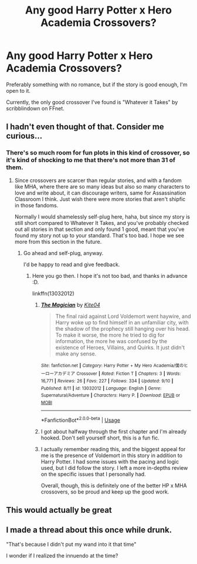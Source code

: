 #+TITLE: Any good Harry Potter x Hero Academia Crossovers?

* Any good Harry Potter x Hero Academia Crossovers?
:PROPERTIES:
:Score: 22
:DateUnix: 1538756810.0
:DateShort: 2018-Oct-05
:END:
Preferably something with no romance, but if the story is good enough, I'm open to it.

Currently, the only good crossover I've found is "Whatever it Takes" by scribblindown on FFnet.


** I hadn't even thought of that. Consider me curious...
:PROPERTIES:
:Author: baniel105
:Score: 2
:DateUnix: 1538768159.0
:DateShort: 2018-Oct-05
:END:

*** There's so much room for fun plots in this kind of crossover, so it's kind of shocking to me that there's not more than 31 of them.
:PROPERTIES:
:Score: 2
:DateUnix: 1538772940.0
:DateShort: 2018-Oct-06
:END:

**** Since crossovers are scarcer than regular stories, and with a fandom like MHA, where there are so many ideas but also so many characters to love and write about, it can discourage writers, same for Assassination Classroom I think. Just wish there were more stories that aren't shipfic in those fandoms.

Normally I would shamelessly self-plug here, haha, but since my story is still short compared to Whatever It Takes, and you've probably checked out all stories in that section and only found 1 good, meant that you've found my story not up to your standard. That's too bad. I hope we see more from this section in the future.
:PROPERTIES:
:Author: ShiroVN
:Score: 2
:DateUnix: 1538785305.0
:DateShort: 2018-Oct-06
:END:

***** Go ahead and self-plug, anyway.

I'd be happy to read and give feedback.
:PROPERTIES:
:Score: 2
:DateUnix: 1538786133.0
:DateShort: 2018-Oct-06
:END:

****** Here you go then. I hope it's not too bad, and thanks in advance :D.

linkffn(13032012)
:PROPERTIES:
:Author: ShiroVN
:Score: 2
:DateUnix: 1538786766.0
:DateShort: 2018-Oct-06
:END:

******* [[https://www.fanfiction.net/s/13032012/1/][*/The Magician/*]] by [[https://www.fanfiction.net/u/10200819/Kite04][/Kite04/]]

#+begin_quote
  The final raid against Lord Voldemort went haywire, and Harry woke up to find himself in an unfamiliar city, with the shadow of the prophecy still hanging over his head. To make it worse, the more he tried to dig for information, the more he was confused by the existence of Heroes, Villains, and Quirks. It just didn't make any sense.
#+end_quote

^{/Site/:} ^{fanfiction.net} ^{*|*} ^{/Category/:} ^{Harry} ^{Potter} ^{+} ^{My} ^{Hero} ^{Academia/僕のヒーローアカデミア} ^{Crossover} ^{*|*} ^{/Rated/:} ^{Fiction} ^{T} ^{*|*} ^{/Chapters/:} ^{3} ^{*|*} ^{/Words/:} ^{16,771} ^{*|*} ^{/Reviews/:} ^{26} ^{*|*} ^{/Favs/:} ^{227} ^{*|*} ^{/Follows/:} ^{334} ^{*|*} ^{/Updated/:} ^{9/10} ^{*|*} ^{/Published/:} ^{8/11} ^{*|*} ^{/id/:} ^{13032012} ^{*|*} ^{/Language/:} ^{English} ^{*|*} ^{/Genre/:} ^{Supernatural/Adventure} ^{*|*} ^{/Characters/:} ^{Harry} ^{P.} ^{*|*} ^{/Download/:} ^{[[http://www.ff2ebook.com/old/ffn-bot/index.php?id=13032012&source=ff&filetype=epub][EPUB]]} ^{or} ^{[[http://www.ff2ebook.com/old/ffn-bot/index.php?id=13032012&source=ff&filetype=mobi][MOBI]]}

--------------

*FanfictionBot*^{2.0.0-beta} | [[https://github.com/tusing/reddit-ffn-bot/wiki/Usage][Usage]]
:PROPERTIES:
:Author: FanfictionBot
:Score: 1
:DateUnix: 1538786783.0
:DateShort: 2018-Oct-06
:END:


******* I got about halfway through the first chapter and I'm already hooked. Don't sell yourself short, this is a fun fic.
:PROPERTIES:
:Author: stops_to_think
:Score: 1
:DateUnix: 1538802423.0
:DateShort: 2018-Oct-06
:END:


******* I actually remember reading this, and the biggest appeal for me is the presence of Voldemort in this story in addition to Harry Potter. I had some issues with the pacing and logic used, but I did follow the story. I left a more in-depths review on the specific issues that I personally had.

Overall, though, this is definitely one of the better HP x MHA crossovers, so be proud and keep up the good work.
:PROPERTIES:
:Score: 1
:DateUnix: 1538846756.0
:DateShort: 2018-Oct-06
:END:


** This would actually be great
:PROPERTIES:
:Author: Dominemm
:Score: 1
:DateUnix: 1538775128.0
:DateShort: 2018-Oct-06
:END:


** I made a thread about this once while drunk.

"That's because I didn't put my wand into it that time"

I wonder if I realized the innuendo at the time?
:PROPERTIES:
:Author: MindForgedManacle
:Score: 1
:DateUnix: 1538789663.0
:DateShort: 2018-Oct-06
:END:
